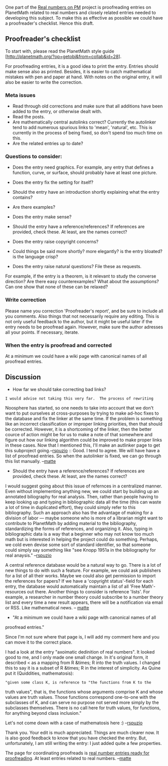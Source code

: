 #+STARTUP: showeverything logdone
#+options: num:nil

One part of the [[file:Real numbers on PM.org][Real numbers on PM]] project is proofreading entries
on PlanetMath related to real numbers and closely related entries
needed to developing this subject. To make this as effective as
possible we could have a proofreader's checklist. Hence this draft.

**  Proofreader's checklist

To start with, please read the PlanetMath style guide
[http://planetmath.org/?op=getobj&from=collab&id=28].

For proofreading entries, it is a good idea to print the
entry. Entries should make sense also as printed. Besides, it is
easier to catch mathematical mistakes with pen and paper at hand. With
notes on the original entry, it will also be easier to write the
correction.

*** Meta issues
 * Read through old corrections and make sure that all additions have been added to the entry, or otherwise dealt with. 
 * Read the posts. 
 * Are mathematically central autolinks correct? Currently the autolinker tend to add numerous spurious links to 'mean', 'natural', etc. This is currently in the process of being fixed, so don't spend too much time on this. 
 * Are the related entries up to date? 

*** Questions to consider:
 * Does the entry need graphics. For example, any entry that defines a function, curve, or surface, should probably have at least one picture. 
 * Does the entry fix the setting for itself? 
 * Should the entry have an introduction shortly explaining what the entry contains? 
 * Are there examples?
 * Does the entry make sense? 
 * Should the entry have a reference/references? If references are provided, check these. At least, are the names correct?
 * Does the entry raise copyright concerns?
 * Could things be said more shortly? more elegantly? is the entry bloated? is the language crisp?

 * Does the entry raise natural questions? File these as requests.
For example, if the entry is a theorem, is it relevant to study the
converse direction? Are there easy counterexamples? What about the
assumptions? Can one show that none of these can be relaxed?

*** Write correction
Please name you correction 'Proofreader's report', and be sure to
include all you comments. Also things that not necessarily require any
editing. This is not only useful feedback to the author, but it might
be useful later if the entry needs to be proofread again. However,
make sure the author adresses all your points. If necessary, iterate.

*** When the entry is proofread and corrected
At a minimum we could have a wiki page with canonical names of all
proofread entries.


** Discussion

 * How far we should take correcting bad links?
: I would advise not taking this very far.  The process of rewriting
Noosphere has started, so one needs to take into account that we don't
want to put ourselves at cross-purposes by trying to make ad-hoc fixes
to the database and fix the linker at the same time.  If the problem
is something like an incorrect classification or improper linking
priorities, then that should be corrected.  However, it is a
shortcoming of the linker, then the better cource of action might be
for us to make a note of that somewhere and figure out how our linking
algorithm could be improved to make proper links in these cases.  Now
that I mentioned this, I'll make an autlinker page to get this
subproject going.--[[file:rspuzio.org][rspuzio]] 
:: Good. I tend to agree. We will have
have a list of proofread entries. So when the autolinker is fixed, we
can go through this list manually. --[[file:matte.org][matte]]

 * Should the entry have a reference/references? If references are
  provided, check these. At least, are the names correct?

I would suggest going about this issue of refernces in a centralized
manner.  Even without implementing anything new, we could start by
building up an annotated biliography for real analysis.  Then, rather
than people having to keep looking up and typing in bibliographic data
all the time (this can waste a lot of time in duplicated effort), they
could simply refer to this bibliography.  Such an approach also has
the advantage of making for a division of labor --- maybe someone who
is more of a librarian might want to contribute to PlanetMath by
adding material to the bibliography, standardizing the forms of
references, and organizing it.  Also, typing in bibliographic data is
a way that a beginner who may not know too much math but is interested
in helping the project could do something.  Perhaps, we cold even
devise some sort of standard identifier, so that someone could simply
say something like "see Knopp 1951a in the bibliography for real
anaysis." --[[file:rspuzio.org][rspuzio]]

A central reference database would be a natural way to go. There is a
lot of new things to do with such a feature. For example, we could ask
publishers for a list of all their works. Maybe we could also get
permission to import the references for papers? If we have a
'copyright status'-field for each entry, the database would
automatically maintain a list of all 'Free Math'-resources out
there. Another things to consider is reference 'lists'. For example, a
researcher in number theory could subscribe to a number theory list
and every time a new result appears, there will be a notification via
email or RSS.  Like mathematical news. -- [[file:matte.org][matte]]


 * "At a minimum we could have a wiki page with canonical names of all
proofread entries."

Since I'm not sure where that page is, I will add my comment here and
you can move it to the correct place.

I had a look at the entry "axoimatic dedinition of real numbers".  It
looked good to me, and I only made one small change.  In it's original
form, it described < as a mapping from R &times; R into the truth
values.  I changed this to say it is a subset of  R &times; R in the
interest of simplicity.  As Quine put it (Quiddities, mathematosis):

: "given some class K, is reference to "the functions from K to the
truth values", that is, the functions whose arguments comprise K and
whose values are truth values.  Those functions correspond one-to-one
with the subclasses of K, and can serve no purpose not served more
simply by the subclasses themselves.  There is no call here for truth
values, for functions, for anything beyond class inclusion."

Let's not come down with a case of mathematosis here :) --[[file:rspuzio.org][rspuzio]]

Thank you. Your edit is much appreciated. Things are much clearer now. It is also
good feedback to know that you have checked the entry. But, unfortunately,
I am still writing the entry: I just added quite a few properties.

The page for coordinating proofreads is [[file:real number entries ready for proofreading.org][real number entries ready for proofreading]].
At least entries related to real numbers. --[[file:matte.org][matte]]
